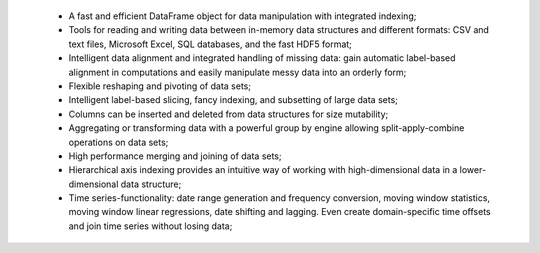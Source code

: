 
 - A fast and efficient DataFrame object for data manipulation with
   integrated indexing;
 - Tools for reading and writing data between in-memory data structures and
   different formats: CSV and text files, Microsoft Excel, SQL databases,
   and the fast HDF5 format;
 - Intelligent data alignment and integrated handling of missing data: gain
   automatic label-based alignment in computations and easily manipulate
   messy data into an orderly form;
 - Flexible reshaping and pivoting of data sets;
 - Intelligent label-based slicing, fancy indexing, and subsetting of large
   data sets;
 - Columns can be inserted and deleted from data structures for size
   mutability;
 - Aggregating or transforming data with a powerful group by engine allowing
   split-apply-combine operations on data sets;
 - High performance merging and joining of data sets;
 - Hierarchical axis indexing provides an intuitive way of working with
   high-dimensional data in a lower-dimensional data structure;
 - Time series-functionality: date range generation and frequency conversion,
   moving window statistics, moving window linear regressions, date shifting
   and lagging. Even create domain-specific time offsets and join time series
   without losing data;
